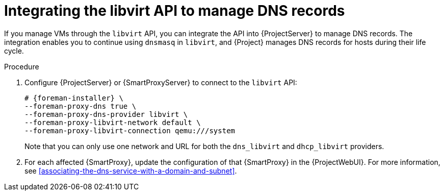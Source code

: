[id="integrating-the-libvirt-api-to-manage-dns-records"]
= Integrating the libvirt API to manage DNS records

If you manage VMs through the `libvirt` API, you can integrate the API into {ProjectServer} to manage DNS records.
The integration enables you to continue using `dnsmasq` in `libvirt`, and {Project} manages DNS records for hosts during their life cycle.

.Procedure
. Configure {ProjectServer} or {SmartProxyServer} to connect to the `libvirt` API:
+
[options="nowrap", subs="+quotes,verbatim,attributes"]
----
# {foreman-installer} \
--foreman-proxy-dns true \
--foreman-proxy-dns-provider libvirt \
--foreman-proxy-libvirt-network default \
--foreman-proxy-libvirt-connection qemu:///system
----
+
Note that you can only use one network and URL for both the `dns_libvirt` and `dhcp_libvirt` providers.
. For each affected {SmartProxy}, update the configuration of that {SmartProxy} in the {ProjectWebUI}.
For more information, see xref:associating-the-dns-service-with-a-domain-and-subnet[].
